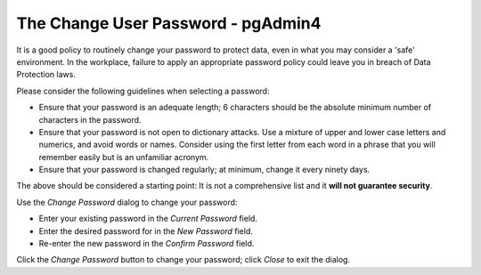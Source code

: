 .. _change_user_password:

***********************************
The Change User Password - pgAdmin4
***********************************

It is a good policy to routinely change your password to protect data, even in what you may consider a 'safe' environment. In the workplace, failure to apply an appropriate password policy could leave you in breach of Data Protection laws.

Please consider the following guidelines when selecting a password:

* Ensure that your password is an adequate length; 6 characters should be the absolute minimum number of characters in the password.
* Ensure that your password is not open to dictionary attacks. Use a mixture of upper and lower case letters and numerics, and avoid words or names. Consider using the first letter from each word in a phrase that you will remember easily but is an unfamiliar acronym.
* Ensure that your password is changed regularly; at minimum, change it every ninety days.

The above should be considered a starting point: It is not a comprehensive list and it **will not guarantee security**.

.. image:: images/change_user_password.png
    :alt: Change pgAdmin4 current user password dialog

Use the *Change Password* dialog to change your password:

* Enter your existing password in the *Current Password* field.
* Enter the desired password for in the *New Password* field.
* Re-enter the new password in the *Confirm Password* field.

Click the *Change Password* button to change your password; click *Close* to exit the dialog.
